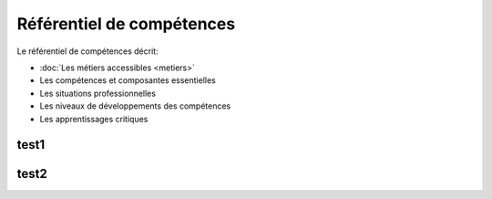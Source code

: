 .. _refcomp:

Référentiel de compétences
==========================

Le référentiel de compétences décrit:

* :doc:`Les métiers accessibles <metiers>`

* Les compétences et composantes essentielles

* Les situations professionnelles

* Les niveaux de développements des compétences

* Les apprentissages critiques

test1
-----

test2
-----


